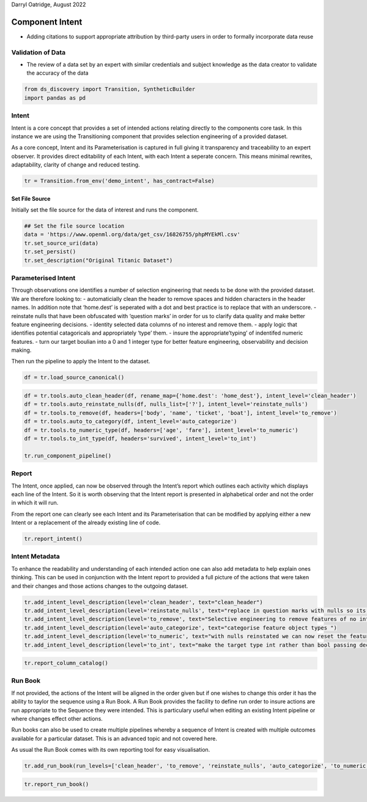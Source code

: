 Darryl Oatridge, August 2022

Component Intent
================

-  Adding citations to support appropriate attribution by third-party
   users in order to formally incorporate data reuse

Validation of Data
------------------

-  The review of a data set by an expert with similar credentials and
   subject knowledge as the data creator to validate the accuracy of the
   data

.. code:: ipython3

    from ds_discovery import Transition, SyntheticBuilder
    import pandas as pd

Intent
------

Intent is a core concept that provides a set of intended actions
relating directly to the components core task. In this instance we are
using the Transitioning component that provides selection engineering of
a provided dataset.

As a core concept, Intent and its Parameterisation is captured in full
giving it transparency and traceability to an expert observer. It
provides direct editability of each Intent, with each Intent a seperate
concern. This means minimal rewrites, adaptability, clarity of change
and reduced testing.

.. code:: ipython3

    tr = Transition.from_env('demo_intent', has_contract=False)

Set File Source
^^^^^^^^^^^^^^^

Initially set the file source for the data of interest and runs the
component.

.. code:: ipython3

    ## Set the file source location
    data = 'https://www.openml.org/data/get_csv/16826755/phpMYEkMl.csv'
    tr.set_source_uri(data)
    tr.set_persist()
    tr.set_description("Original Titanic Dataset")

Parameterised Intent
--------------------

Through observations one identifies a number of selection engineering
that needs to be done with the provided dataset. We are therefore
looking to: - automaticially clean the header to remove spaces and
hidden characters in the header names. In addition note that ‘home.dest’
is seperated with a dot and best practice is to replace that with an
underscore. - reinstate nulls that have been obfuscated with ‘question
marks’ in order for us to clarify data quality and make better feature
engineering decisions. - identity selected data columns of no interest
and remove them. - apply logic that identifies potential catagoricals
and appropriately ‘type’ them. - insure the appropriate’typing’ of
indentifed numeric features. - turn our target boulian into a 0 and 1
integer type for better feature engineering, observability and decision
making.

Then run the pipeline to apply the Intent to the dataset.

.. code:: ipython3

    df = tr.load_source_canonical()

.. code:: ipython3

    df = tr.tools.auto_clean_header(df, rename_map={'home.dest': 'home_dest'}, intent_level='clean_header')
    df = tr.tools.auto_reinstate_nulls(df, nulls_list=['?'], intent_level='reinstate_nulls')
    df = tr.tools.to_remove(df, headers=['body', 'name', 'ticket', 'boat'], intent_level='to_remove')
    df = tr.tools.auto_to_category(df, intent_level='auto_categorize')
    df = tr.tools.to_numeric_type(df, headers=['age', 'fare'], intent_level='to_numeric')
    df = tr.tools.to_int_type(df, headers='survived', intent_level='to_int')
    
    tr.run_component_pipeline()

Report
------

The Intent, once applied, can now be observed through the Intent’s
report which outlines each activity which displays each line of the
Intent. So it is worth observing that the Intent report is presented in
alphabetical order and not the order in which it will run.

From the report one can clearly see each Intent and its Parameterisation
that can be modified by applying either a new Intent or a replacement of
the already existing line of code.

.. code:: ipython3

    tr.report_intent()

Intent Metadata
---------------

To enhance the readability and understanding of each intended action one
can also add metadata to help explain ones thinking. This can be used in
conjunction with the Intent report to provided a full picture of the
actions that were taken and their changes and those actions changes to
the outgoing dataset.

.. code:: ipython3

    tr.add_intent_level_description(level='clean_header', text="clean_header")
    tr.add_intent_level_description(level='reinstate_nulls', text="replace in question marks with nulls so its data can be properly typed")
    tr.add_intent_level_description(level='to_remove', text="Selective engineering to remove features of no interest")
    tr.add_intent_level_description(level='auto_categorize', text="categorise feature object types ")
    tr.add_intent_level_description(level='to_numeric', text="with nulls reinstated we can now reset the feature type")
    tr.add_intent_level_description(level='to_int', text="make the target type int rather than bool passing decision making down to the feature engineering")


.. code:: ipython3

    tr.report_column_catalog()

Run Book
--------

If not provided, the actions of the Intent will be aligned in the order
given but if one wishes to change this order it has the ability to
taylor the sequence using a Run Book. A Run Book provides the facility
to define run order to insure actions are run appropriate to the
Sequence they were intended. This is particulary useful when editing an
existing Intent pipeline or where changes effect other actions.

Run books can also be used to create multiple pipelines whereby a
sequence of Intent is created with multiple outcomes available for a
particular dataset. This is an advanced topic and not covered here.

As usual the Run Book comes with its own reporting tool for easy
visualisation.

.. code:: ipython3

    tr.add_run_book(run_levels=['clean_header', 'to_remove', 'reinstate_nulls', 'auto_categorize', 'to_numeric', 'to_int'])

.. code:: ipython3

    tr.report_run_book()
